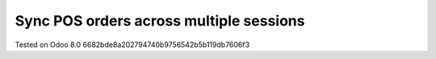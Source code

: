 Sync POS orders across multiple sessions
========================================

Tested on Odoo 8.0 6682bde8a202794740b9756542b5b119db7606f3
